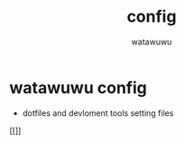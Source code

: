 # -*- mode: org -*-
#+TITLE: config
#+AUTHOR: watawuwu
#+LANGUAGE: en

* watawuwu config
- dotfiles and devloment tools setting files
[[[[./asset/watawuwu-logo.png]]]]




